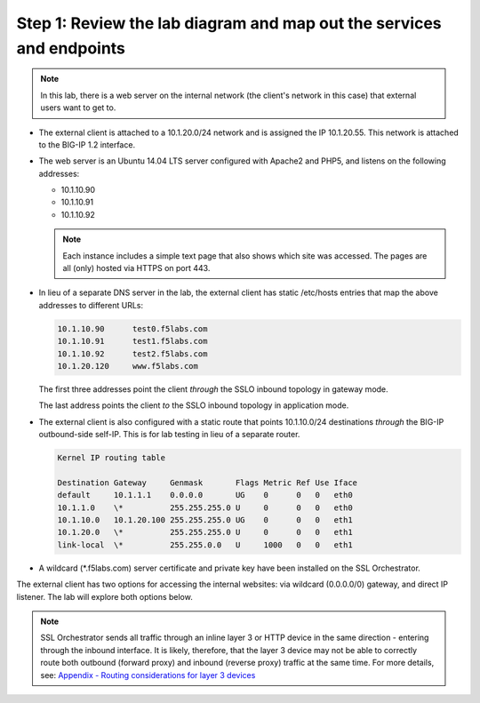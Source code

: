 .. role:: red
.. role:: bred

Step 1: Review the lab diagram and map out the services and endpoints
---------------------------------------------------------------------

.. note:: In this lab, there is a web server on the internal network (the
   client's network in this case) that external users want to get to.

- The external client is attached to a :red:`10.1.20.0/24` network and is
  assigned the IP :red:`10.1.20.55`. This network is attached to the BIG-IP
  :red:`1.2` interface.

- The web server is an Ubuntu 14.04 LTS server configured with Apache2 and
  PHP5, and listens on the following addresses:

  - :red:`10.1.10.90`
  - :red:`10.1.10.91`
  - :red:`10.1.10.92`

  .. note:: Each instance includes a simple text page that also shows
     which site was accessed. The pages are all (only) hosted via HTTPS on port 443.

- In lieu of a separate DNS server in the lab, the external client has static
  /etc/hosts entries that map the above addresses to different URLs:

  .. code-block:: bash

     10.1.10.90      test0.f5labs.com
     10.1.10.91      test1.f5labs.com
     10.1.10.92      test2.f5labs.com
     10.1.20.120     www.f5labs.com

  The first three addresses point the client *through* the SSLO
  inbound topology in gateway mode.

  The last address points the
  client *to* the SSLO inbound topology in application mode.

- The external client is also configured with a static route that
  points 10.1.10.0/24 destinations *through* the BIG-IP outbound-side
  self-IP. This is for lab testing in lieu of a separate router.

  .. code-block:: bash

     Kernel IP routing table

     Destination Gateway     Genmask       Flags Metric Ref Use Iface
     default     10.1.1.1    0.0.0.0       UG    0      0   0   eth0
     10.1.1.0    \*          255.255.255.0 U     0      0   0   eth0
     10.1.10.0   10.1.20.100 255.255.255.0 UG    0      0   0   eth1
     10.1.20.0   \*          255.255.255.0 U     0      0   0   eth1
     link-local  \*          255.255.0.0   U     1000   0   0   eth1

- A wildcard (:red:`\*.f5labs.com`) server certificate and private key have
  been installed on the SSL Orchestrator.


The external client has two options for accessing the internal websites: via
wildcard (0.0.0.0/0) gateway, and direct IP listener. The lab will explore both
options below.

.. note:: SSL Orchestrator sends all traffic through an inline layer 3 or HTTP
   device in the same direction - entering through the inbound interface. It is
   likely, therefore, that the layer 3 device may not be able to correctly
   route both outbound (forward proxy) and inbound (reverse proxy) traffic at
   the same time. For more details, see:
   `Appendix - Routing considerations for layer 3 devices <../appendix/appendix3.html>`_
